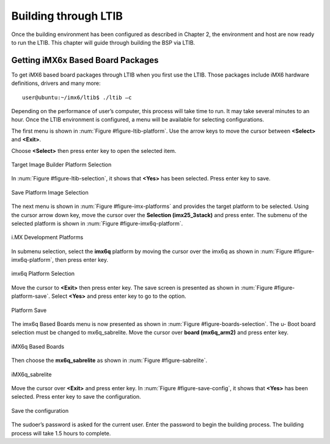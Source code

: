 .. _ltib:

Building through LTIB
=====================

Once the building environment has been configured as described in Chapter 2,
the environment and host are now ready to run the LTIB. This chapter will
guide through building the BSP via LTIB.

Getting iMX6x Based Board Packages
----------------------------------

To get iMX6 based board packages through LTIB when you first use the LTIB.
Those packages include iMX6 hardware definitions, drivers and many more::

  user@ubuntu:~/imx6/ltib$ ./ltib –c

Depending on the performance of user’s computer, this process will take time
to run. It may take several minutes to an hour. Once the LTIB environment is
configured, a menu will be available for selecting configurations.

The first menu is shown in :num:`Figure #figure-ltib-platform`. Use the arrow keys to move the cursor
between **<Select>** and **<Exit>**.

Choose **<Select>** then press enter key to open the selected item.

.. _figure-ltib-platform:
.. figure:: images/ltib_platform.*
   :align: center
   :alt: Target Image Builder Platform Selection

   Target Image Builder Platform Selection

In :num:`Figure #figure-ltib-selection`, it shows that **<Yes>** has been selected. Press enter key to save.

.. _figure-ltib-selection:
.. figure:: images/ltib_selection.*
   :align: center
   :alt: Save Platform Image Selection

   Save Platform Image Selection

The next menu is shown in :num:`Figure #figure-imx-platforms` and provides the target platform to be
selected. Using the cursor arrow down key, move the cursor over the
**Selection (imx25_3stack)** and press enter. The submenu of the selected
platform is shown in :num:`Figure #figure-imx6q-platform`.

.. _figure-imx-platforms:
.. figure:: images/imx_platforms.*
   :align: center
   :alt: i.MX Development Platforms

   i.MX Development Platforms

In submenu selection, select the **imx6q** platform by moving the cursor over
the imx6q as shown in :num:`Figure #figure-imx6q-platform`, then press enter key.

.. _figure-imx6q-platform:
.. figure:: images/imx6q_platform.*
   :align: center
   :alt: imx6q Platform Selection

   imx6q Platform Selection

Move the cursor to **<Exit>** then press enter key. The save screen is presented
as shown in :num:`Figure #figure-platform-save`. Select **<Yes>** and press enter key to go to the option.

.. _figure-platform-save:
.. figure:: images/platform_save.*
   :align: center
   :alt: Platform Save

   Platform Save


The imx6q Based Boards menu is now presented as shown in :num:`Figure #figure-boards-selection`. The u-
Boot board selection must be changed to mx6q_sabrelite. Move the cursor
over **board (mx6q_arm2)** and press enter key.

.. _figure-boards-selection:
.. figure:: images/boards_selection.*
   :align: center
   :alt: iMX6q Based Boards

   iMX6q Based Boards

Then choose the **mx6q_sabrelite** as shown in :num:`Figure #figure-sabrelite`.

.. _figure-sabrelite:
.. figure:: images/sabrelite.*
   :align: center
   :alt: iMX6q sabrelite

   iMX6q_sabrelite

Move the cursor over **<Exit>** and press enter key.
In :num:`Figure #figure-save-config`, it shows that **<Yes>** has been selected. Press enter key to save
the configuration.

.. _figure-save-config:
.. figure:: images/save_config.*
   :align: center
   :alt: Save the configuration

   Save the configuration

The sudoer’s password is asked for the current user. Enter the password to
begin the building process. The building process will take 1.5 hours to
complete.
